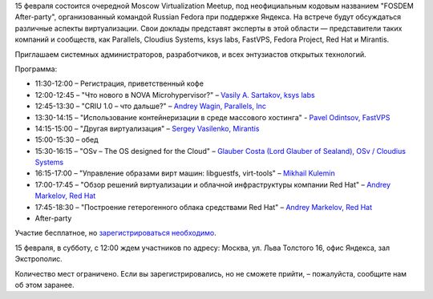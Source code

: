 .. title: Moscow Virtualization Meetup "FOSDEM After-party"
.. slug: moscow-virtualization-meetup-fosdem-after-party
.. date: 2014-01-30 14:46:47
.. tags: yandex, virtualization, parallels, fastvps, cloudius, ksyslabs, redhat, mirantis
.. category: мероприятия
.. link:
.. description:
.. type: text
.. author: Peter Lemenkov

15 февраля состоится очередной Moscow Virtualization Meetup, под неофициальным
кодовым названием "FOSDEM After-party", организованный командой Russian Fedora
при поддержке Яндекса. На встрече будут обсуждаться различные аспекты
виртуализации. Свои доклады представят эксперты в этой области — представители
таких компаний и сообществ, как Parallels, Cloudius Systems, ksys labs,
FastVPS, Fedora Project, Red Hat и Mirantis.

Приглашаем системных администраторов, разработчиков, и всех энтузиастов
открытых технологий.

Программа:

- 11:30-12:00 – Регистрация, приветственный кофе
- 12:00-12:45 – "Что нового в NOVA Microhypervisor?" – `Vasily A.  Sartakov,
  ksys labs <https://github.com/sartakov>`__
- 12:45-13:30 – "CRIU 1.0 – что дальше?" – `Andrey Wagin, Parallels, Inc
  <https://plus.google.com/115065910381489598519/about>`__
- 13:30-14:15 – "Использование контейнеризации в среде массового хостинга" -
  `Pavel Odintsov, FastVPS <https://github.com/pavel-odintsov>`__
- 14:15-15:00 – "Другая виртуализация" – `Sergey Vasilenko, Mirantis
  <https://github.com/xenolog/>`__
- 15:00-15:30 – обед
- 15:30-16:15 – "OSv – The OS designed for the Cloud" – `Glauber Costa (Lord
  Glauber of Sealand), OSv / Сloudius Systems <https://github.com/glommer>`__
- 16:15-17:00 – "Управление образами вирт машин: libguestfs, virt-tools" –
  `Mikhail Kulemin </wiki/User:Mkulemin>`__
- 17:00-17:45 – "Обзор решений виртуализации и облачной инфраструктуры компании
  Red Hat" – `Andrey Markelov, Red Hat <https://twitter.com/amarkelov>`__
- 17:45-18:30 – "Построение гетерогенного облака средствами Red Hat" – `Andrey
  Markelov, Red Hat <https://twitter.com/amarkelov>`__
- After-party

Участие бесплатное, но `зарегистрироваться необходимо
<http://tech.yandex.ru/events/yagosti/msk-feb-2014/>`__.

15 февраля, в субботу, с 12:00 ждем участников по адресу: Москва, ул.  Льва
Толстого 16, офис Яндекса, зал Экстрополис.

Количество мест ограничено. Если вы зарегистрировались, но не сможете прийти, –
пожалуйста, сообщите нам об этом заранее.
